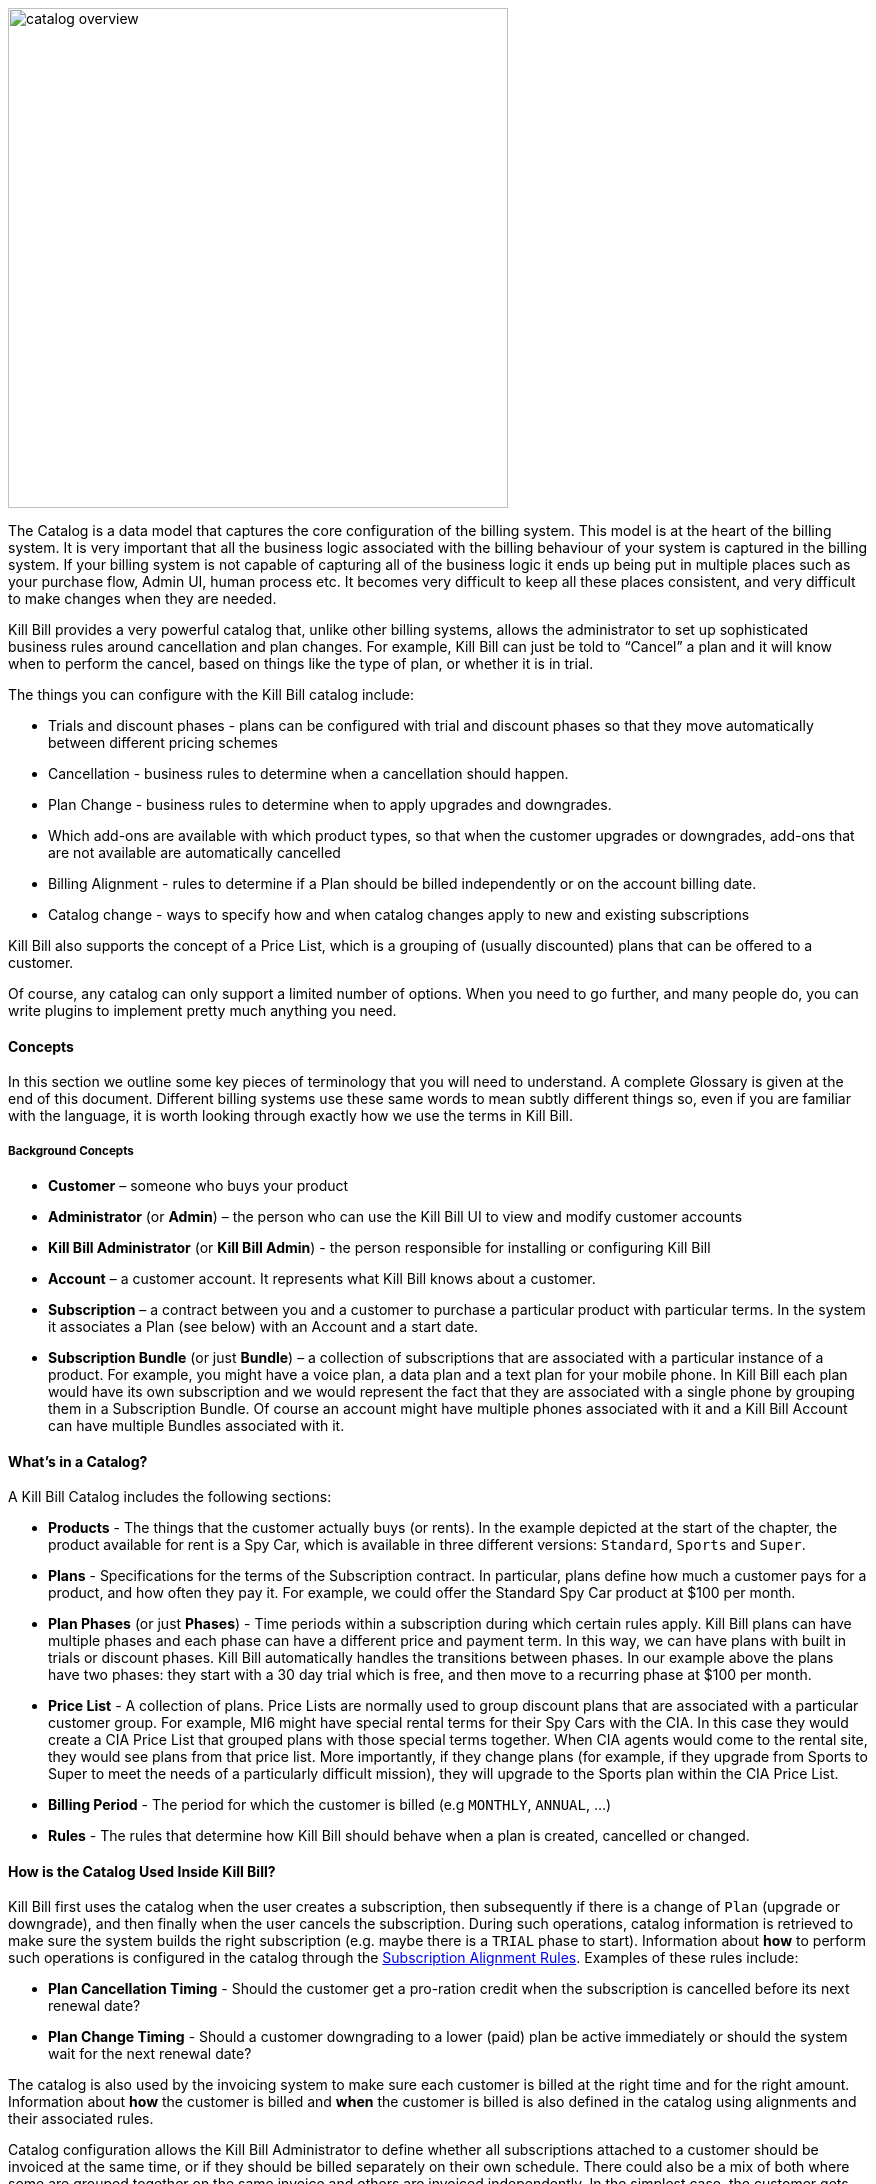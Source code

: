 image::../assets/img/subscriptions/catalog_overview.svg[width=500,align="center"]

//https://github.com/killbill/killbill-docs/raw/v3/userguide/assets/img/catalog/catalog_overview.png[width=550,align="center"]

The Catalog is a data model that captures the core configuration of the billing system. This model is at the heart of the billing system.
It is very important that all the business logic associated with the billing behaviour of your system is captured in the billing system.
If your billing system is not capable of capturing all of the business logic it ends up being put in multiple places such as your purchase flow, Admin UI, human process etc. It becomes very difficult to keep all these places consistent, and very difficult to make changes when they are needed.

Kill Bill provides a very powerful catalog that, unlike other billing systems, allows the administrator to set up sophisticated business rules around cancellation and plan changes.
For example, Kill Bill can just be told to “Cancel” a plan and it will know when to perform the cancel, based on things like the type of plan, or whether it is in trial.

The things you can configure with the Kill Bill catalog include:

* Trials and discount phases - plans can be configured with trial and discount phases so that they move automatically between different pricing schemes
* Cancellation - business rules to determine when a cancellation should happen.
* Plan Change - business rules to determine when to apply upgrades and downgrades.
* Which add-ons are available with which product types, so that when the customer upgrades or downgrades, add-ons that are not available are automatically cancelled
* Billing Alignment - rules to determine if a Plan should be billed independently or on the account billing date.
* Catalog change - ways to specify how and when catalog changes apply to new and existing subscriptions

Kill Bill also supports the concept of a Price List, which is a grouping of (usually discounted) plans that can be offered to a customer.

Of course, any catalog can only support a limited number of options. When you need to go further, and many people do, you can write plugins to implement pretty much anything you need.


==== Concepts

In this section we outline some key pieces of terminology that you will need to understand. A complete Glossary is given at the end of this document.
Different billing systems use these same words to mean subtly different things so, even if you are familiar with the language, it is worth looking through exactly how we use the terms in Kill Bill.

===== Background Concepts

* *Customer* – someone who buys your product
* *Administrator* (or *Admin*) – the person who can use the Kill Bill UI to view and modify customer accounts
* *Kill Bill Administrator* (or *Kill Bill Admin*) - the person responsible for installing or configuring Kill Bill
* *Account* – a customer account. It represents what Kill Bill knows about a customer.
* *Subscription* – a contract between you and a customer to purchase a particular product with particular terms. In the system it associates a Plan (see below) with an Account and a start date.
* *Subscription Bundle* (or just *Bundle*) – a collection of subscriptions that are associated with a particular instance of a product. For example, you might have a voice plan, a data plan and a text plan for your mobile phone. In Kill Bill each plan would have its own subscription and we would represent the fact that they are associated with a single phone by grouping them in a Subscription Bundle. Of course an account might have multiple phones associated with it and a Kill Bill Account can have multiple Bundles associated with it.

==== What’s in a Catalog?

A Kill Bill Catalog includes the following sections:

* *Products* - The things that the customer actually buys (or rents). In the example depicted at the start of the chapter, the product available for rent is a Spy Car, which is available in three different versions: `Standard`, `Sports` and `Super`.
* *Plans* - Specifications for the terms of the Subscription contract. In particular, plans define how much a customer pays for a product, and how often they pay it. For example, we could offer the Standard Spy Car product at $100 per month.
* *Plan Phases* (or just *Phases*) - Time periods within a subscription during which certain rules apply. Kill Bill plans can have multiple phases and each phase can have a different price and payment term. In this way, we can have plans with built in trials or discount phases. Kill Bill automatically handles the transitions between phases. In our example above the plans have two phases: they start with a 30 day trial which is free, and then move to a recurring phase at $100 per month.
* *Price List* - A collection of plans. Price Lists are normally used to group discount plans that are associated with a particular customer group. For example, MI6 might have special rental terms for their Spy Cars with the CIA. In this case they would create a CIA Price List that grouped plans with those special terms together. When CIA agents would come to the rental site, they would see plans from that price list. More importantly, if they change plans (for example, if they upgrade from Sports to Super to meet the needs of a particularly difficult mission), they will upgrade to the Sports plan within the CIA Price List.
* *Billing Period* - The period for which the customer is billed (e.g `MONTHLY`, `ANNUAL`, ...)
* *Rules* - The rules that determine how Kill Bill should behave when a plan is created, cancelled or changed.


==== How is the Catalog Used Inside Kill Bill?

Kill Bill first uses the catalog when the user creates a subscription, then subsequently if there is a change of `Plan` (upgrade or downgrade), and then finally when the user cancels the subscription. During such operations, catalog information is retrieved to make sure the system builds the right subscription (e.g. maybe there is a `TRIAL` phase to start). Information about **how** to perform such operations is configured in the catalog through the https://docs.killbill.io/latest/userguide_subscription.html#_subscription_alignment_rules[Subscription Alignment Rules]. Examples of these rules include:

* **Plan Cancellation Timing** - Should the customer get a pro-ration credit when the subscription is cancelled before its next renewal date?
* **Plan Change Timing** - Should a customer downgrading to a lower (paid) plan be active immediately or should the system wait for the next renewal date?


The catalog is also used by the invoicing system to make sure each customer is billed at the right time and for the right amount. Information about **how** the customer is billed and **when** the customer is billed is also defined in the catalog using alignments and their associated rules.

Catalog configuration allows the Kill Bill Administrator to define whether all subscriptions attached to a customer should be invoiced at the same time, or if they should be billed separately on their own schedule. There could also be a mix of both where some are grouped together on the same invoice and others are invoiced independently. In the simplest case, the customer gets one invoice per billing period. Note that grouping subscriptions together may by default lead to some proration for a new subscription, to align it with the billing period. For further discussion of this topic see https://docs.killbill.io/latest/userguide_subscription.html#_billing_alignment_rules[Billing Alignment Rules].

==== Creating the Catalog

Most Kill Bill catalogs have the form of XML documents. Complex catalogs may need to be created by Java programs using a custom plugin (see https://docs.killbill.io/latest/catalog_plugin.html[Developing a Catalog Plugin]), while simple catalogs can be generated directly by the Kaui interface (see https://docs.killbill.io/latest/getting_started.html#_modifying_the_catalog[the Kaui Catalog Interface]). This section describes how to create a catalog configured to your particular needs. For this discussion we assume the catalog is an XML document.


The XML document starts in a standard way. The main tag is `<catalog>`. Within the `catalog` tag you should specify the schema location.
You can use the standard schema location, as shown in the example. This schema can be found at https://docs.killbill.io/latest/catalog.xsd[XSD schema].

In most cases this schema will meet your needs. If not you can have the code generate the current schema by executing the tool killbill-catalog-x.y.z-xsd-tool.jar, where `x.y.z` is replaced by the appropriate version of Kill Bill. The tool for version `0.22.0` can be found http://search.maven.org/remotecontent?filepath=org/kill-bill/billing/killbill-catalog/0.22.0/killbill-catalog-0.22.0-xsd-tool.jar[here]. After downloading this tool, the schema can be generated by the following command:

[source,bash]
----
java -jar killbill-catalog-x.y.z-xsd-tool.jar <output_filename>
----

The **order of content information in the catalog is important**. The first tag should be the “effectiveDate” (when the catalog becomes effective), then “catalogName” and then “currencies”, as shown below. Further, the catalog requires **all attribute strings to be unique**, and those strings **cannot contain spaces**.


[source,xml]
----
<?xml version="1.0" encoding="UTF-8" standalone="no"?>
<catalog xmlns:xsi="http://www.w3.org/2001/XMLSchema-instance"
         xsi:noNamespaceSchemaLocation="https://docs.killbill.io/latest/catalog.xsd">
        <effectiveDate>2013-02-08T00:00:00+00:00</effectiveDate>
        <catalogName>SpyCarBasic</catalogName>
        <currencies>
                <currency>USD</currency>
                <currency>GBP</currency>
        </currencies>
        ...
</catalog>
----
